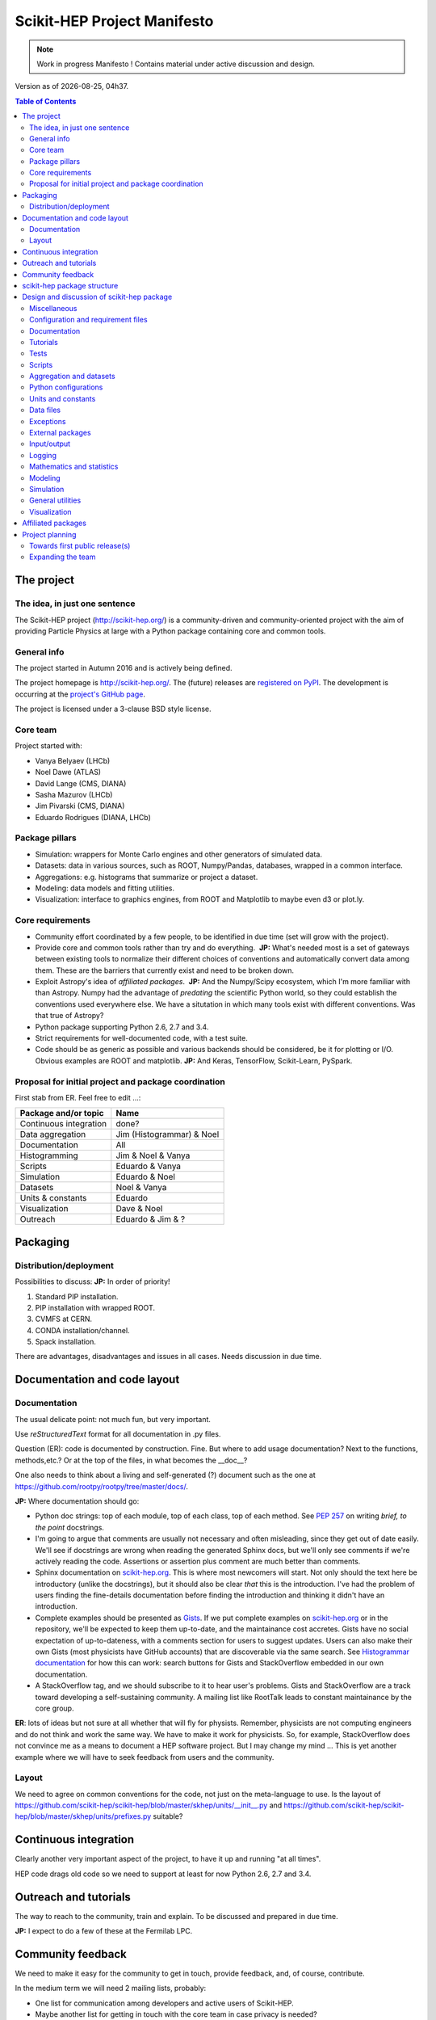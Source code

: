 ****************************
Scikit-HEP Project Manifesto
****************************

.. NOTE::
   Work in progress Manifesto ! Contains material under active discussion and design.

.. |date| date::
.. |time| date:: %Hh%M

Version as of |date|, |time|.


.. contents:: Table of Contents

The project
===========

The idea, in just one sentence
------------------------------

The Scikit-HEP project (http://scikit-hep.org/) is a community-driven and community-oriented project
with the aim of providing Particle Physics at large with a Python package containing core and common tools.

General info
------------

The project started in Autumn 2016 and is actively being defined.

The project homepage is http://scikit-hep.org/. The (future) releases are `registered on PyPI <http://pypi.python.org/pypi/scikit-hep>`_.
The development is occurring at the `project's GitHub page <http://github.com/scikit-hep/scikit-hep>`_.

The project is licensed under a 3-clause BSD style license.

Core team
---------

Project started with:

* Vanya Belyaev (LHCb)
* Noel Dawe (ATLAS)
* David Lange (CMS, DIANA)
* Sasha Mazurov (LHCb)
* Jim Pivarski (CMS, DIANA)
* Eduardo Rodrigues (DIANA, LHCb)

Package pillars
---------------

* Simulation: wrappers for Monte Carlo engines and other generators of simulated data.
* Datasets: data in various sources, such as ROOT, Numpy/Pandas, databases, wrapped in a common interface.
* Aggregations: e.g. histograms that summarize or project a dataset.
* Modeling: data models and fitting utilities.
* Visualization: interface to graphics engines, from ROOT and Matplotlib to maybe even d3 or plot.ly.

Core requirements
-----------------

* Community effort coordinated by a few people, to be identified in due time (set will grow with the project).
* Provide core and common tools rather than try and do everything.  **JP:** What's needed most is a set of gateways between existing tools to normalize their different choices of conventions and automatically convert data among them. These are the barriers that currently exist and need to be broken down.
* Exploit Astropy's idea of *affiliated packages*.  **JP:** And the Numpy/Scipy ecosystem, which I'm more familiar with than Astropy. Numpy had the advantage of *predating* the scientific Python world, so they could establish the conventions used everywhere else. We have a situtation in which many tools exist with different conventions. Was that true of Astropy?
* Python package supporting Python 2.6, 2.7 and 3.4.
* Strict requirements for well-documented code, with a test suite.
* Code should be as generic as possible and various backends should be considered, be it for plotting or I/O. Obvious examples are ROOT and matplotlib.  **JP:** And Keras, TensorFlow, Scikit-Learn, PySpark.

Proposal for initial project and package coordination
-----------------------------------------------------

First stab from ER. Feel free to edit ...:

=========================  ============================
Package and/or topic       Name
=========================  ============================
Continuous integration     done?
Data aggregation           Jim (Histogrammar) & Noel
Documentation              All
Histogramming              Jim & Noel & Vanya
Scripts                    Eduardo & Vanya
Simulation                 Eduardo & Noel
Datasets                   Noel & Vanya
Units & constants          Eduardo
Visualization              Dave & Noel
Outreach                   Eduardo & Jim & ?
=========================  ============================


Packaging
=========

Distribution/deployment
-----------------------

Possibilities to discuss:  **JP:** In order of priority!

1. Standard PIP installation.
2. PIP installation with wrapped ROOT.
3. CVMFS at CERN.
4. CONDA installation/channel.
5. Spack installation.

There are advantages, disadvantages and issues in all cases. Needs discussion in due time.


Documentation and code layout
=============================

Documentation
-------------

The usual delicate point: not much fun, but very important.

Use *reStructuredText* format for all documentation in .py files.

Question (ER): code is documented by construction. Fine.
But where to add usage documentation? Next to the functions, methods,etc.?
Or at the top of the files, in what becomes the __doc__?

One also needs to think about a living and self-generated (?) document such as the one at https://github.com/rootpy/rootpy/tree/master/docs/.

**JP:** Where documentation should go:

* Python doc strings: top of each module, top of each class, top of each method. See `PEP 257 <https://www.python.org/dev/peps/pep-0257/>`_ on writing *brief, to the point* docstrings.
* I'm going to argue that comments are usually not necessary and often misleading, since they get out of date easily. We'll see if docstrings are wrong when reading the generated Sphinx docs, but we'll only see comments if we're actively reading the code. Assertions or assertion plus comment are much better than comments.
* Sphinx documentation on `scikit-hep.org <http://scikit-hep.org>`_. This is where most newcomers will start. Not only should the text here be introductory (unlike the docstrings), but it should also be clear *that* this is the introduction. I've had the problem of users finding the fine-details documentation before finding the introduction and thinking it didn't have an introduction.
* Complete examples should be presented as `Gists <https://gist.github.com/>`_. If we put complete examples on `scikit-hep.org <http://scikit-hep.org>`_ or in the repository, we'll be expected to keep them up-to-date, and the maintainance cost accretes. Gists have no social expectation of up-to-dateness, with a comments section for users to suggest updates. Users can also make their own Gists (most physicists have GitHub accounts) that are discoverable via the same search. See `Histogrammar documentation <http://histogrammar.org/docs/>`_ for how this can work: search buttons for Gists and StackOverflow embedded in our own documentation.
* A StackOverflow tag, and we should subscribe to it to hear user's problems. Gists and StackOverflow are a track toward developing a self-sustaining community. A mailing list like RootTalk leads to constant maintainance by the core group.

**ER**: lots of ideas but not sure at all whether that will fly for physists. Remember, physicists are not computing engineers and do not think and work the same way. We have to make it work for physicists. So, for example, StackOverflow does not convince me as a means to document a HEP software project. But I may change my mind ... This is yet another example where we will have to seek feedback from users and the community.

Layout
------

We need to agree on common conventions for the code, not just on the meta-language to use.
Is the layout of https://github.com/scikit-hep/scikit-hep/blob/master/skhep/units/__init__.py
and https://github.com/scikit-hep/scikit-hep/blob/master/skhep/units/prefixes.py suitable?


Continuous integration
======================

Clearly another very important aspect of the project, to have it up and running "at all times".

HEP code drags old code so we need to support at least for now Python 2.6, 2.7 and 3.4.


Outreach and tutorials
======================

The way to reach to the community, train and explain. To be discussed and prepared in due time.

**JP:** I expect to do a few of these at the Fermilab LPC.


Community feedback
==================

We need to make it easy for the community to get in touch, provide feedback, and, of course, contribute.

In the medium term we will need 2 mailing lists, probably:

- One list for communication among developers and active users of Scikit-HEP.
- Maybe another list for getting in touch with the core team in case privacy is needed?

ER: the first use case cries for a Google groups list. As for the second maybe our 
scikit-hep.org site provides already the possibility of a mailing list such as
feedback@scikit-hep.org?

**JP:** I'm not sure how we can set up a mailing address with our DNS (short of running a mail host at all times). If the mailing address is actually a CERN e-group but the link is clearly spelled out on the website, that will be good enough. It's not like people memorize a support e-mail address.

scikit-hep package structure
============================

First proposal from ER. Not complete nor final! Work very much in progress ...

.. raw:: html
   :file: structure.html

A detailed discussion follows below.


Design and discussion of scikit-hep package
===========================================

Miscellaneous
-------------

**licenses/**
  Probably a handy directory to hold not only this package's license but also licenses for anything we decide to ship with it.
  Suggest ``LICENSE.rst`` for the package license and ``LICENSE_<PackageOrModuleName>.rst`` for license of a package/module shipped with scikit-hep.

**JP:** The main `LICENSE` file has to be top-level (without extensions?) for GitHub to recognize it.

**ER**: no, that is not true, see pargraph "Where does the license live on my repository?" at https://help.github.com/articles/open-source-licensing/. So I definitely prefer to collect all licenses in one place.

**ci/**
  We may well need in the near future a place to add scripts and material for continuous integration.  **JP:** When we need it. As much as possible, we should strive to have a simple CI, simple installation procedure, etc.
  
  **ER**: Completely agree. Simplicity is always the way to go.

Configuration and requirement files
-----------------------------------

Most software packages we use have (.)XXXrc files, e.g. ROOT, IPython, Emacs, matplotlib.
They are widespread and it is highly likely that scikit-hep will need one.

ER: suggestion to prepare a directory **rc/** for these *run commands* files. Examples are:

* A template file for scikit-hep.
* A default rc file for scikit-hep to make it trivial for the user to know what are the defaults ;-).
* A template file for ROOT, taken from the standard ROOT installation. And similarly for other packages.

**JP:** What do these configuration files hold? Aren't these equivalent to Python global variables? If so, why not make them Python global variables, so that they can be configured programatically? If the skhep module's behavior is modified by something set outside of a script, such as a text-based configuration file, then it will be harder for users to diagnose each other's bugs.

ER: do we also want a separate **requirements/** directory to specify installation/package dependencies similarly to what ``rootpy`` does?
Seems reasonable to me.

**JP:** Doesn't the setup.py file have a requirements section? Moreover, setup.py's requirements are automatically parsed by PIP to go fetch the dependencies. In this day and age, dependencies should not be manual.

Documentation
-------------

Subpackage **docs/** for the user guide, the API and command/scripts references.  **JP:** We have a https://github.com/scikit-hep/scikit-hep.github.io for the tutorials; what would go in this directory?

Place also to add scikit-hep logos, under **logos/**.

Tutorials
---------

Subpackage **tutorials/** for:

* **examples/**: simple self-contained scripts.  **JP:** As stated above, I prefer these to be on something like Gist, where there's zero overhead to adding a new one, users can contribute and comment, and (most importantly) there's no expectation that they're up-to-date.
* **notebooks/**: for more advanced (per topic) tutorials, nicely prepared as Jupyter notebooks.  **JP:** Jupyter notebooks are a great idea for presenting incrementally executable examples with embedded explanations and plots. `These can also be Gists <https://www.google.com/webhp?sourceid=chrome-instant&ion=1&espv=2&ie=UTF-8#safe=off&q=jupyter+gist>`_, which would be particularly good for Jupyter because it would both shorten the time to creation and also (very importantly) the time for a user to view it and get started using it. If the notebooks were in a directory on GitHub, the users would have to (1) install Jupyter and (2) download the notebook to load it locally. With it auto-rendered on a website, they can peruse before deciding to look closely at any one example.

Tests
-----

**ER:** shall these be in a directory **tests/** at the top level, or rather under **skhep/<module>/tests/** or ... ?

In any case we are almost sure to need a subdirectory **data/** to hold data (e.g. ROOT files) for tests.

**JP:** If there's a **data/** directory with large files, required only for tests, then that's another argument for a top level **tests/**. That would make it easy to strip off everything not required for normal execution to make a small tarball. (Sometimes you have to do these awful things...)

Scripts
-------

Scripts are extremely handy for well-defined and simple tasks. They avoid the need to write
code snippets for common tasks.

Example of useful scripts could be:

* Convertion from a backend to another. Possibility is::

   skhep-convert --from file.root --to file.hdf5 --ignore-errors

  (The ``--ignore-errors`` option would be a real option whereas ``--from`` and ``--to`` would be required arguments.)

* Print the basic units  in HEP and defined in the package::

   skhep-print-units

**JP:** As in the above examples, these scripts should have a common prefix. Unless the user is using virtualenv, they're invading his/her PATH, so it should be obvious which ones are Scikit-HEP related. I like the ``skhep-`` prefix used here (with hyphens).

Aggregation and datasets
------------------------

For now separated into 2 different subpackages **skhep/aggregation/** and **skhep/datasets/**.
Unclear whether this separation is needed ... probably.  **JP:** Yes, they're very different things.

Datasets should be seen as ntuples in the sense of ROOT.

**ER:** idea for histograms, maybe too naive/unrealistic/...:
implementation of a base class with the ability to convert among various backends and read/write from the same backends.
The module should have a natural pythonic interface for the representation of histograms
and a straightforward conversion to specific histogram classes in wide-spread packages such as ROOT, etc.

Requirements:

* Core functionality required/expected for/from a histogram, of course.
* Needs to implement ``to()`` and ``from()`` methods.
* Handy methods of checking possible backends, e.g. ``print_backends()``.
* Read and write methods that will be dealt with in the ``io`` module,
  so something like ``write( filename, backend=None )``
  (the backend option is only necessary for backends such as databases storing serialised objects.).

Possible syntax - basic usage and conversions::

   # Basic usage
   from skhep import aggregation

   h = aggregation.Histo(...)    # Histo would be the scikit-hep generic histogram class
   h_root  = h.to( 'ROOT' )

   h = aggregation.ROOTHisto( <THx instance> )
   
   h = aggregation.XxxHisto( <THx instance> )

   # Conversions
   h_skhep = aggregation.Histo(...)
   h_root  = h_skhep.to( 'ROOT' )
   h_TH1D  = h_skhep.to( ROOT.TH1D )
   h_TH1D  = h_skhep.to( 'TH1D' )

These ``.to(...)`` methods would call behind the scenes the relevant modules
``io.root``, ``io.numpy``, etc., implementing the ``read`` and ``write`` methods
of each backend.

**JP:** Histogrammar covers a lot of this: it could be the first "associated package." The Scikit-HEP wrapper would be necessary to bind it to Scikit-HEP's notion of datasets and visualizations. Once we have at least datasets, I can merge Histogrammar in.


Python configurations
---------------------

Subpackage **skhep/config/*** to collect python configuration-related code.
The astropy project, for example, puts here code to deal with affiliated packages.

**JP:** I don't understand what would be configured here. Much like **rc/**, I think these sorts of global configurations should be set by Python code (at the top of each script that uses customizations, so that it's clear how the behavior is non-standard). An example of this is Numpy's ``seterror`` function that specifies how to handle NaNs and such.

Units and constants
-------------------

Subpackages **skhep/units/** and **skhep/constants/**.

A first version of the units module is ready. It containts the basic units. Derived units will follow shortly.

The definition of common physical constants will also be added shortly.

Data files
----------

Possible candidates for data files under **skhep/data/**:

* CODATA_<year>.py.
* mass_width_<year>.mcd that is the PDG particle data table (see comment on the PyPDT project under "Affiliated projects").

**JP:** Another model to follow is the timezone data package (tzdata?), which is versioned by YYYYl where l is a letter (26 possible updates per year). If it's versioned separately from Scikit-HEP itself (because of when new data comes out), it should be another "associated package."

Exceptions
----------

ER: do we want/need a dedicated suite for exception handling? Most probably.
The exceptions should also take care of non-implemented features.

Obvious place is **skhep/exceptions/**.

**JP:** Or just a **defs.py** or **core.py** with all the basic, essential stuff. Exception classes are one-liners, and there won't be many of them.

External packages
-----------------

Looking around there are various handy packages and modules that make it as external modules, see for example *rootpy*.
They are distributed along to avoid an extra dependency.

We can simply prepare the usecase with a subpackage **skhep/extern/**.

**JP:** Much better to do dependencies in the standard way (PIP) than absorb them like ROOT or Geant4. This will be a dependency-heavy project, anyway.

Input/output
------------

Likely to be a very important subpackage, **skhep/io/**, to deal with the I/O from/to the various backends the project will consider.

**JP:** Probably each part, like datasets, aggregations, visualizations, will have their own I/O. I don't see what a top-level **io/** directory would do.

Logging
-------

Do we want/need extra code for logging purposes? Most probably.

Package logging code can go in **skhep/logger/**.

**JP:** We should use Python's built-in logger, which can be configured in the **defs.py** or **core.py**.

Mathematics and statistics
--------------------------

**ER:** need for both **skhep/math/** and **skhep/stats/** directories?

**JP:** Maybe **stats** under **math**?

Modeling
--------

A central part of the functionality scikit-hep will offer.
Unclear at this stage whether to collect everything under a single **skhep/modeling/** subpackage
or rather split into **skhep/models/** and  **skhep/fit/** for example.

**JP:** Maybe **fit** under **modeling**?

Simulation
----------

**ER:** suggest a **skhep/simulation/** rather than **skhep/generators/** as originally suggested, since more general.  **JP:** Me, too.

General utilities
-----------------

Subpackage **skhep/utils/** as a placeholder for what does not fit elsewhere.  **JP:** Sure.

Visualization
-------------

Subpackage **skhep/visualization/** for all matters concerning visualization.
This is far from a little subpackage since the code to develop will have to deal with the various backends we want to consider.


Affiliated packages
===================

More advanced topic to be discussed with lower priority for now.

**ER:** ideas for affiliated packages:

* hep_ml for reweighting of distributions (https://github.com/arogozhnikov/hep_ml).
* A Python API for Hydra, a C++ header-only library designed for data analysis (https://github.com/MultithreadCorner/Hydra).

**ER:** note that in some cases it might be useful to promote a package from affiliated to part of the core of scikit-hep.
The package PyPDT (https://pypi.python.org/pypi/PyPDT) seems like a very good candidate here. It would sit for example
as  **skhep/simulation/pdt.py**.


Project planning
================

Towards first public release(s)
-------------------------------

ER suggests to prepare a first public release v0.1 with just the ``units`` and ``constants`` module,
as soon as ready, so likely in early Janauary.
The functionality will clearly be very minimalistic at such a stsge. Still, the release would have several benefits:

* First module(s) implemented and documented.
* Expose the package looks and documentation layout.
* Test the integration in PyPI, namely the preparation of a release
  and the smooth (hopefully) download and installation on a laptop.

Releases v0.x would then be incremental, following new additions.

For these v0.x releases ER would suggest not to go full blast with a Scikit-HEP
universal suite for histograms and tuples, which are central concepts in HEP.
One could aim at releasing the API but using as a temporary Scikit-HEP implementation
the ROOT backend. When moving to the real Scikit-HEP implementation the user
would not have to adapt much code, if any.
Even better, the first version of the histograms and ntuples could exploit the enhanced
ROOT objects as implemented in Ostap.

There are all sorts of variations to the above. The important point is that the v0.x releases are seen as milestones
towards a first release v1.0 to a wider audience. Versions v0.x would serve as examples when presenting the project
to a smaller community and getting feedback; and this during the first months of the development phase.

**JP:** Let's start with a three digit version, without a "v". We'll be happier later if we do. `PEP 440 <https://www.python.org/dev/peps/pep-0440/>`_ So X.Y.Z where Z is just bug-fixes. We'll probably want to maintain a separate branch for each X.Y combination, so that we can bug-fix on old versions. By that logic, "master" is the bleeding edge. Bug-fixes in the X.Y branches have to be pushed out to master. Histogrammar is already structured this way.

**ER**: v0.x was just a way of saying version 0.x. Of course I did not mean to add v to the version number since that is not the Python way ;-). So we agree. And I also agree on your comments on master and x.y branches.

Expanding the team
------------------

We look forward to contributions from the community at large and need to dress a team with complementary expertise.
This is not for the immediate future, but soon-ish once we reached a conclusion on most of the above.

In fact the presentation of the project at the DIANA topical meeting of February 20th will be a good opportunity to get a feeling for who might be interested in joining the effort ...

In particular we should welcome contacts from:

* The ROOT team.
* All LHC experiments.
* Neutrino experiments, ongoing and planned.
* Dark matter experiments.
* The FCC community.
* The simulation community be it Geant4 or MC generator experts.
* The Belle II experiment.
* The SHiP experiment under design.
